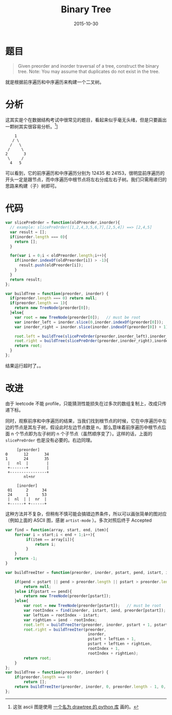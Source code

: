 #+TITLE: Binary Tree
#+DATE: 2015-10-30
#+TAGS: leetcode
#+LAYOUT: post
#+CATEGORIES: LEETCODE

* 题目
#+BEGIN_QUOTE
Given preorder and inorder traversal of a tree, construct the binary tree.
Note:
You may assume that duplicates do not exist in the tree.
#+END_QUOTE

就是根据前序遍历和中序遍历来构建一个二叉树。

* 分析

这其实是个在数据结构考试中很常见的题目，看起来似乎毫无头绪，但是只要画出一颗树其实很容易分析。[fn::这张 ascii 图是使用 [[https://github.com/msbanik/drawtree][一个名为 drawtree 的 python 库]] 画的。]]

#+BEGIN_EXAMPLE
    1
   / \
  /   \
 /     \
2       3
 \     /
  4   5
#+END_EXAMPLE

可以看到，它的前序遍历和中序遍历分别为 12435 和 24153，很明显前序遍历的开头一定是跟节点，而中序遍历中根节点将左右分成左右子树。我们只需用递归的思路来构建（子）树即可。

#+BEGIN_HTML
<!--more-->
#+END_HTML
* 代码

#+BEGIN_SRC js
  var slicePreOrder = function(oldPreorder,inorder){
    // example: slicePreOrder([1,2,4,3,5,6,7],[2,5,4]) ==> [2,4,5]
    var result = [];
    if(inorder.length === 0){
      return [];
    }
  
    for(var i = 0;i < oldPreorder.length;i++){
      if(inorder.indexOf(oldPreorder[i]) > -1){
        result.push(oldPreorder[i]);
      }
    }
    return result;
  };

  var buildTree = function(preorder, inorder) {
    if(preorder.length === 0) return null;
    if(preorder.length == 1){
      return new TreeNode(preorder[0]);
    }else{
      var root = new TreeNode(preorder[0]);   // must be root
      var inorder_left = inorder.slice(0,inorder.indexOf(preorder[0]));
      var inorder_right = inorder.slice(inorder.indexOf(preorder[0]) + 1);

      root.left = buildTree(slicePreOrder(preorder,inorder_left),inorder_left);
      root.right = buildTree(slicePreOrder(preorder,inorder_right),inorder_right);
      return root;
    }
  };
#+END_SRC

结果运行超时了。。

* 改进
由于 leetcode 不能 profile，只能猜测性能损失在过多次的数组复制上，改成只传递下标。

同时，观察前序和中序遍历的结果，当我们找到根节点的时候，它在中序遍历中左边的节点是其左子树，假设此时左边节点数是 n，那么意味着前序遍历中根节点后面 n 个节点即为左子树的 n 个子节点（虽然顺序变了）。这样的话，上面的 =slicePreOrder= 也是没有必要的。右边同理。

#+BEGIN_EXAMPLE
       [preorder]
  0       12       34
  1       24       35
   |   nl  |        |
   +-------+        |
   +----------------+
          nl+nr

       [inorder]
   01      2      34
   24      1      53
   |  nl  | |  nr  |
   +------+ +------+
#+END_EXAMPLE

这种方法并不复杂，但稍有不慎可能会搞错边界条件，所以可以画张简单的图对应（例如上面的 ASCII 图，感谢 =artist-mode= ）。多次对照后终于 Accepted

#+BEGIN_SRC js
  var find = function(array, start, end, item){
      for(var i = start;i < end + 1;i++){
           if(item == array[i]){
               return i;
           }
      }
      return -1;
  }

  var buildTreeIter = function(preorder, inorder, pstart, pend, istart, iend){

      if(pend < pstart || pend > preorder.length || pstart > preorder.length || iend > inorder.length || istart > inorder.length){
          return null;
      }else if(pstart == pend){
          return new TreeNode(preorder[pstart]);
      }else{
          var root = new TreeNode(preorder[pstart]);   // must be root
          var rootIndex = find(inorder, istart, iend, preorder[pstart]);
          var leftLen = rootIndex - istart;
          var rightLen = iend - rootIndex;
          root.left = buildTreeIter(preorder, inorder, pstart + 1, pstart + leftLen, istart, istart + leftLen - 1);
          root.right = buildTreeIter(preorder,
                                      inorder,
                                      pstart + leftLen + 1,
                                      pstart + leftLen + rightLen,
                                      rootIndex + 1, 
                                      rootIndex + rightLen);
          return root;
      }
  };
  var buildTree = function(preorder, inorder) {
      if(preorder.length === 0)
          return [];
      return buildTreeIter(preorder, inorder, 0, preorder.length - 1, 0, inorder.length - 1);
  };
#+END_SRC
